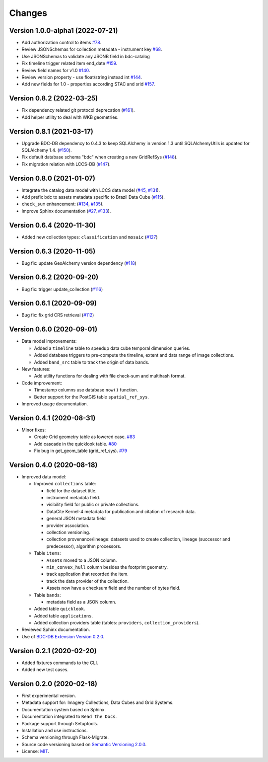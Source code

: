 ..
    This file is part of BDC-Catalog.
    Copyright (C) 2019-2020 INPE.

    BDC-Catalog is free software; you can redistribute it and/or modify it
    under the terms of the MIT License; see LICENSE file for more details.


=======
Changes
=======


Version 1.0.0-alpha1 (2022-07-21)
--------------------------

- Add authorization control to items `#78 <https://github.com/brazil-data-cube/bdc-catalog/issues/78>`_.
- Review JSONSchemas for collection metadata - instrument key `#68 <https://github.com/brazil-data-cube/bdc-catalog/issues/68>`_.
- Use JSONSchemas to validate any JSONB field in bdc-catalog
- Fix timeline trigger related item end_date `#159 <https://github.com/brazil-data-cube/bdc-catalog/issues/159>`_.
- Review field names for v1.0 `#140 <https://github.com/brazil-data-cube/bdc-catalog/issues/140>`_.
- Review version property - use float/string instead int `#144 <https://github.com/brazil-data-cube/bdc-catalog/issues/144>`_.
- Add new fields for 1.0 - properties according STAC and srid `#157 <https://github.com/brazil-data-cube/bdc-catalog/issues/157>`_.


Version 0.8.2 (2022-03-25)
--------------------------

- Fix dependency related git protocol deprecation (`#161 <https://github.com/brazil-data-cube/bdc-catalog/issues/161>`_).
- Add helper utility to deal with WKB geometries.


Version 0.8.1 (2021-03-17)
--------------------------

- Upgrade BDC-DB dependency to 0.4.3 to keep SQLAlchemy in version 1.3 until SQLAlchemyUtils is updated for SQLAlchemy 1.4. (`#150 <https://github.com/brazil-data-cube/bdc-catalog/issues/150>`_).

- Fix default database schema "bdc" when creating a new GridRefSys (`#148 <https://github.com/brazil-data-cube/bdc-catalog/issues/148>`_).

- Fix migration relation with LCCS-DB (`#147 <https://github.com/brazil-data-cube/bdc-catalog/issues/147>`_).


Version 0.8.0 (2021-01-07)
--------------------------

- Integrate the catalog data model with LCCS data model (`#45 <https://github.com/brazil-data-cube/bdc-catalog/issues/45>`_, `#131 <https://github.com/brazil-data-cube/bdc-catalog/issues/131>`_).

- Add prefix bdc to assets metadata specific to Brazil Data Cube (`#115 <https://github.com/brazil-data-cube/bdc-catalog/issues/115>`_).

- ``check_sum`` enhancement: (`#134 <https://github.com/brazil-data-cube/bdc-catalog/issues/134>`_, `#135 <https://github.com/brazil-data-cube/bdc-catalog/issues/135>`_).

- Improve Sphinx documentation (`#27 <https://github.com/brazil-data-cube/bdc-catalog/issues/27>`_, `#133 <https://github.com/brazil-data-cube/bdc-catalog/issues/133>`_).



Version 0.6.4 (2020-11-30)
--------------------------


- Added new collection types: ``classification`` and ``mosaic`` (`#127 <https://github.com/brazil-data-cube/bdc-catalog/pull/127>`_)



Version 0.6.3 (2020-11-05)
--------------------------


- Bug fix: update GeoAlchemy version dependency (`#118 <https://github.com/brazil-data-cube/bdc-catalog/issues/118>`_)


Version 0.6.2 (2020-09-20)
--------------------------


- Bug fix: trigger update_collection (`#116 <https://github.com/brazil-data-cube/bdc-catalog/issues/116>`_)


Version 0.6.1 (2020-09-09)
--------------------------


- Bug fix: fix grid CRS retrieval (`#112 <https://github.com/brazil-data-cube/bdc-catalog/issues/112>`_)



Version 0.6.0 (2020-09-01)
--------------------------


- Data model improvements:

  - Added a ``timeline`` table to speedup data cube temporal dimension queries.

  - Added database triggers to pre-compute the timeline, extent and data range of image collections.

  - Added ``band_src`` table to track the origin of data bands.


- New features:

  - Add utility functions for dealing with file check-sum and multihash format.


- Code improvement:

  - Timestamp columns use database ``now()`` function.

  - Better support for the PostGIS table ``spatial_ref_sys``.


- Improved usage documentation.


Version 0.4.1 (2020-08-31)
--------------------------


- Minor fixes:

  - Create Grid geometry table as lowered case. `#83 <https://github.com/brazil-data-cube/bdc-catalog/issues/83>`_

  - Add cascade in the quicklook table. `#80 <https://github.com/brazil-data-cube/bdc-catalog/issues/80>`_

  - Fix bug in get_geom_table (grid_ref_sys). `#79 <https://github.com/brazil-data-cube/bdc-catalog/issues/79>`_


Version 0.4.0 (2020-08-18)
--------------------------


- Improved data model:

  - Improved ``collections`` table:

    - field for the dataset title.
    - instrument metadata field.
    - visibility field for public or private collections.
    - DataCite Kernel-4 metadata for publication and citation of research data.
    - general JSON metadata field
    - provider association.
    - collection versioning.
    - collection provenance/lineage: datasets used to create collection, lineage (successor and predecessor), algorithm processors.

  - Table ``items``:

    - ``Assets`` moved to a JSON column.
    - ``min_convex_hull`` column besides the footprint geometry.
    - track application that recorded the item.
    - track the data provider of the collection.
    - Assets now have a checksum field and the number of bytes field.

  - Table ``bands``:

    - metadata field as a JSON column.

  - Added table ``quicklook``.

  - Added table ``applications``.

  - Added collection providers table (tables: ``providers``, ``collection_providers``).

- Reviewed Sphinx documentation.

- Use of `BDC-DB Extension Version 0.2.0 <https://github.com/brazil-data-cube/bdc-db>`_.


Version 0.2.1 (2020-02-20)
--------------------------


- Added fixtures commands to the CLI.

- Added new test cases.


Version 0.2.0 (2020-02-18)
--------------------------


- First experimental version.

- Metadata support for: Imagery Collections, Data Cubes and Grid Systems.

- Documentation system based on Sphinx.

- Documentation integrated to ``Read the Docs``.

- Package support through Setuptools.

- Installation and use instructions.

- Schema versioning through Flask-Migrate.

- Source code versioning based on `Semantic Versioning 2.0.0 <https://semver.org/>`_.

- License: `MIT <https://raw.githubusercontent.com/brazil-data-cube/bdc-db/b-0.2/LICENSE>`_.
